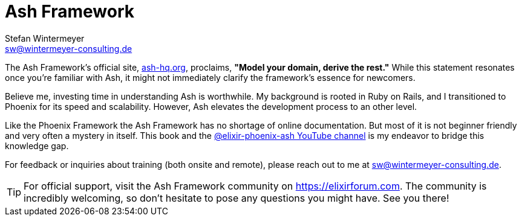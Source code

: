 [[ash]]
= Ash Framework
Stefan Wintermeyer <sw@wintermeyer-consulting.de>

The Ash Framework's official site, link:https://ash-hq.org[ash-hq.org],
proclaims, *"Model your domain, derive the rest."* While this statement
resonates once you're familiar with Ash, it might not immediately clarify the
framework's essence for newcomers.

Believe me, investing time in understanding Ash is worthwhile. My background is
rooted in Ruby on Rails, and I transitioned to Phoenix for its speed and
scalability. However, Ash elevates the development process to an other level.

Like the Phoenix Framework the Ash Framework has no shortage of
online documentation. But most of it is not beginner friendly
and very often a mystery in itself. This book and the
link:https://www.youtube.com/@elixir-phoenix-ash[@elixir-phoenix-ash YouTube channel]
is my endeavor to bridge this knowledge gap.

For feedback or inquiries about training (both onsite and remote), please reach out to me at sw@wintermeyer-consulting.de.

TIP: For official support, visit the Ash Framework community on https://elixirforum.com. The community is incredibly welcoming, so don't hesitate to pose any questions you might have. See you there!
